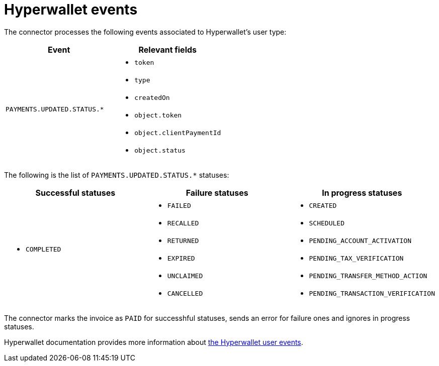 = Hyperwallet events

The connector processes the following events associated to Hyperwallet's user type:

|===
| Event | Relevant fields

| `PAYMENTS.UPDATED.STATUS.*`
a| * `token`
* `type`
* `createdOn`
* `object.token`
* `object.clientPaymentId`
* `object.status`
|===

The following is the list of `PAYMENTS.UPDATED.STATUS.*` statuses:

|===
| Successful statuses | Failure statuses | In progress statuses

a| * `COMPLETED`

a| * `FAILED`
* `RECALLED`
* `RETURNED`
* `EXPIRED`
* `UNCLAIMED`
* `CANCELLED`

a| * `CREATED`
* `SCHEDULED`
* `PENDING_ACCOUNT_ACTIVATION`
* `PENDING_TAX_VERIFICATION`
* `PENDING_TRANSFER_METHOD_ACTION`
* `PENDING_TRANSACTION_VERIFICATION`

|===

The connector marks the invoice as `PAID` for successhful statuses, sends an error for failure ones and ignores in progress statuses.

Hyperwallet documentation provides more information about https://docs.hyperwallet.com/content/webhooks/v1/notification-types/payments[the Hyperwallet user events].